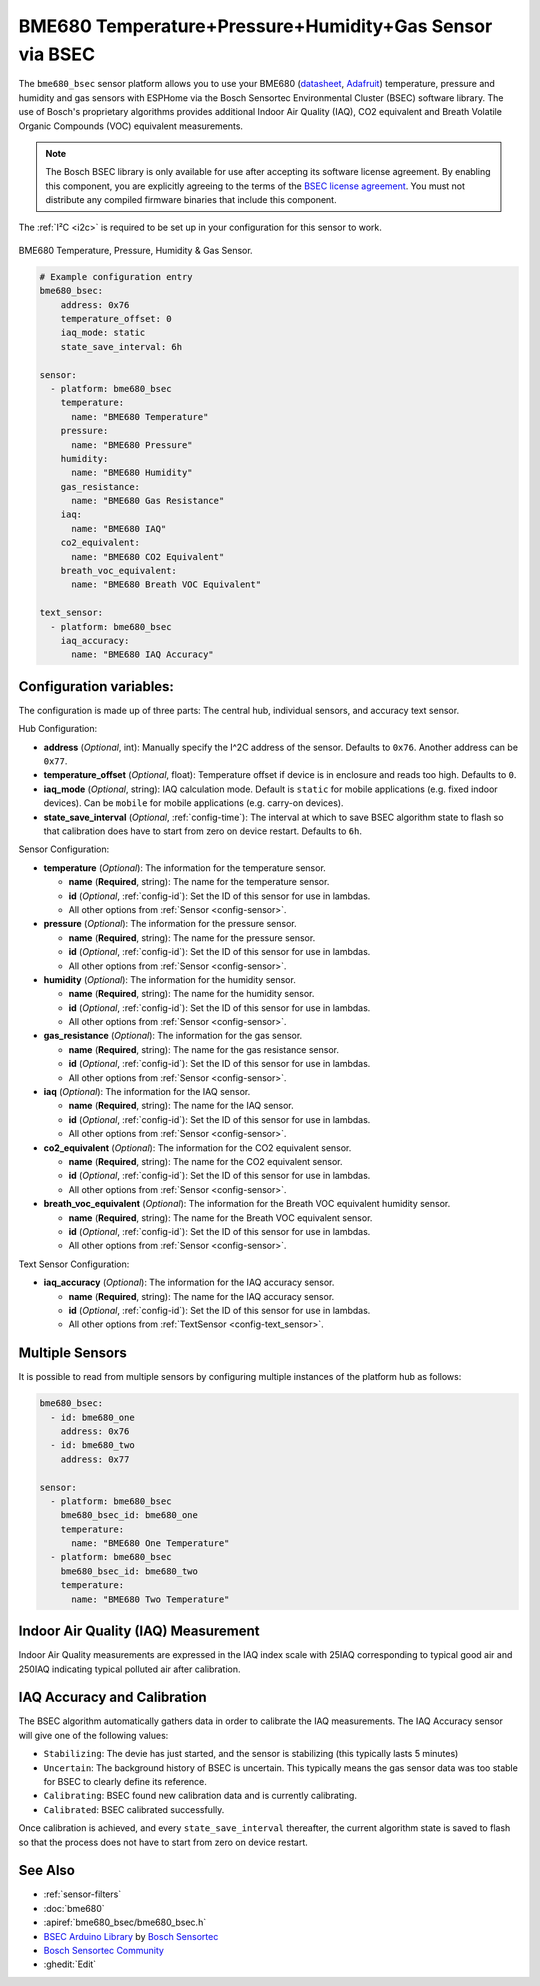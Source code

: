 BME680 Temperature+Pressure+Humidity+Gas Sensor via BSEC
========================================================

.. seo::
    :description: Instructions for setting up BME680 temperature, humidity, pressure and gas sensors via BSEC.
    :image: bme680.jpg
    :keywords: BME680

The ``bme680_bsec`` sensor platform allows you to use your BME680
(`datasheet <https://cdn-shop.adafruit.com/product-files/3660/BME680.pdf>`__,
`Adafruit`_) temperature, pressure and humidity and gas sensors with ESPHome via the Bosch Sensortec Environmental Cluster (BSEC)
software library. The use of Bosch's proprietary algorithms provides additional Indoor Air Quality (IAQ), CO2 equivalent and Breath
Volatile Organic Compounds (VOC) equivalent measurements.

.. note::

    The Bosch BSEC library is only available for use after accepting its software license agreement. By enabling this component,
    you are explicitly agreeing to the terms of the `BSEC license agreement`_. You must not distribute any compiled firmware
    binaries that include this component.

The :ref:`I²C <i2c>` is required to be set up in your configuration for this sensor to work.

.. figure:: images/bme680-full.jpg
    :align: center
    :width: 50.0%

    BME680 Temperature, Pressure, Humidity & Gas Sensor.

.. _BSEC license agreement: https://ae-bst.resource.bosch.com/media/_tech/media/bsec/2017-07-17_ClickThrough_License_Terms_Environmentalib_SW_CLEAN.pdf

.. _Adafruit: https://www.adafruit.com/product/3660

.. code-block:: yaml

    # Example configuration entry
    bme680_bsec:
        address: 0x76
        temperature_offset: 0
        iaq_mode: static
        state_save_interval: 6h

    sensor:
      - platform: bme680_bsec
        temperature:
          name: "BME680 Temperature"
        pressure:
          name: "BME680 Pressure"
        humidity:
          name: "BME680 Humidity"
        gas_resistance:
          name: "BME680 Gas Resistance"
        iaq:
          name: "BME680 IAQ"
        co2_equivalent:
          name: "BME680 CO2 Equivalent"
        breath_voc_equivalent:
          name: "BME680 Breath VOC Equivalent"

    text_sensor:
      - platform: bme680_bsec
        iaq_accuracy:
          name: "BME680 IAQ Accuracy"

Configuration variables:
------------------------

The configuration is made up of three parts: The central hub, individual sensors, and accuracy text sensor.

Hub Configuration:

- **address** (*Optional*, int): Manually specify the I^2C address of
  the sensor. Defaults to ``0x76``. Another address can be ``0x77``.

- **temperature_offset** (*Optional*, float): Temperature offset if device is in enclosure and reads too high.
  Defaults to ``0``.

- **iaq_mode** (*Optional*, string): IAQ calculation mode. Default is ``static`` for mobile applications (e.g. fixed indoor devices).
  Can be ``mobile`` for mobile applications (e.g. carry-on devices).

- **state_save_interval** (*Optional*, :ref:`config-time`): The interval at which to save BSEC algorithm state to flash so that
  calibration does have to start from zero on device restart. Defaults to ``6h``.

Sensor Configuration:

- **temperature** (*Optional*): The information for the temperature sensor.

  - **name** (**Required**, string): The name for the temperature sensor.
  - **id** (*Optional*, :ref:`config-id`): Set the ID of this sensor for use in lambdas.
  - All other options from :ref:`Sensor <config-sensor>`.

- **pressure** (*Optional*): The information for the pressure sensor.

  - **name** (**Required**, string): The name for the pressure sensor.
  - **id** (*Optional*, :ref:`config-id`): Set the ID of this sensor for use in lambdas.
  - All other options from :ref:`Sensor <config-sensor>`.

- **humidity** (*Optional*): The information for the humidity sensor.

  - **name** (**Required**, string): The name for the humidity sensor.
  - **id** (*Optional*, :ref:`config-id`): Set the ID of this sensor for use in lambdas.
  - All other options from :ref:`Sensor <config-sensor>`.

- **gas_resistance** (*Optional*): The information for the gas sensor.

  - **name** (**Required**, string): The name for the gas resistance sensor.
  - **id** (*Optional*, :ref:`config-id`): Set the ID of this sensor for use in lambdas.
  - All other options from :ref:`Sensor <config-sensor>`.

- **iaq** (*Optional*): The information for the IAQ sensor.

  - **name** (**Required**, string): The name for the IAQ sensor.
  - **id** (*Optional*, :ref:`config-id`): Set the ID of this sensor for use in lambdas.
  - All other options from :ref:`Sensor <config-sensor>`.

- **co2_equivalent** (*Optional*): The information for the CO2 equivalent sensor.

  - **name** (**Required**, string): The name for the CO2 equivalent sensor.
  - **id** (*Optional*, :ref:`config-id`): Set the ID of this sensor for use in lambdas.
  - All other options from :ref:`Sensor <config-sensor>`.

- **breath_voc_equivalent** (*Optional*): The information for the Breath VOC equivalent humidity sensor.

  - **name** (**Required**, string): The name for the Breath VOC equivalent sensor.
  - **id** (*Optional*, :ref:`config-id`): Set the ID of this sensor for use in lambdas.
  - All other options from :ref:`Sensor <config-sensor>`.

Text Sensor Configuration:

- **iaq_accuracy** (*Optional*): The information for the IAQ accuracy sensor.

  - **name** (**Required**, string): The name for the IAQ accuracy sensor.
  - **id** (*Optional*, :ref:`config-id`): Set the ID of this sensor for use in lambdas.
  - All other options from :ref:`TextSensor <config-text_sensor>`.

.. figure:: images/bme680-bsec-ui.png
    :align: center
    :width: 80.0%

Multiple Sensors
----------------

It is possible to read from multiple sensors by configuring multiple instances of the platform hub as follows:

.. code-block:: yaml

    bme680_bsec:
      - id: bme680_one
        address: 0x76
      - id: bme680_two
        address: 0x77

    sensor:
      - platform: bme680_bsec
        bme680_bsec_id: bme680_one
        temperature:
          name: "BME680 One Temperature"
      - platform: bme680_bsec
        bme680_bsec_id: bme680_two
        temperature:
          name: "BME680 Two Temperature"

Indoor Air Quality (IAQ) Measurement
------------------------------------

Indoor Air Quality measurements are expressed in the IAQ index scale with 25IAQ corresponding to typical good air and 250IAQ
indicating typical polluted air after calibration.

.. _bsec-calibration:

IAQ Accuracy and Calibration
----------------------------

The BSEC algorithm automatically gathers data in order to calibrate the IAQ measurements. The IAQ Accuracy sensor will give one
of the following values:

- ``Stabilizing``: The devie has just started, and the sensor is stabilizing (this typically lasts 5 minutes)
- ``Uncertain``: The background history of BSEC is uncertain. This typically means the gas sensor data was too
  stable for BSEC to clearly define its reference.
- ``Calibrating``: BSEC found new calibration data and is currently calibrating.
- ``Calibrated``: BSEC calibrated successfully.

Once calibration is achieved, and every ``state_save_interval`` thereafter, the current algorithm state is saved to flash so that
the process does not have to start from zero on device restart.

See Also
--------

- :ref:`sensor-filters`
- :doc:`bme680`
- :apiref:`bme680_bsec/bme680_bsec.h`
- `BSEC Arduino Library <https://github.com/BoschSensortec/BSEC-Arduino-library>`__ by `Bosch Sensortec <https://www.bosch-sensortec.com/>`__
- `Bosch Sensortec Community <https://community.bosch-sensortec.com/t5/Bosch-Sensortec-Community/ct-p/bst_community>`__
- :ghedit:`Edit`

